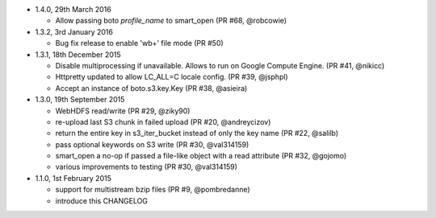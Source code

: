 * 1.4.0, 29th March 2016

  - Allow passing boto `profile_name` to smart_open (PR #68, @robcowie)


* 1.3.2, 3rd January 2016

  - Bug fix release to enable 'wb+' file mode (PR #50)


* 1.3.1, 18th December 2015

  - Disable multiprocessing if unavailable. Allows to run on Google Compute Engine. (PR #41, @nikicc)
  - Httpretty updated to allow LC_ALL=C locale config. (PR #39, @jsphpl)
  - Accept an instance of boto.s3.key.Key (PR #38, @asieira)


* 1.3.0, 19th September 2015

  - WebHDFS read/write (PR #29, @ziky90)
  - re-upload last S3 chunk in failed upload (PR #20, @andreycizov)
  - return the entire key in s3_iter_bucket instead of only the key name (PR #22, @salilb)
  - pass optional keywords on S3 write (PR #30, @val314159)
  - smart_open a no-op if passed a file-like object with a read attribute (PR #32, @gojomo)
  - various improvements to testing (PR #30, @val314159)


* 1.1.0, 1st February 2015

  - support for multistream bzip files (PR #9, @pombredanne)
  - introduce this CHANGELOG
